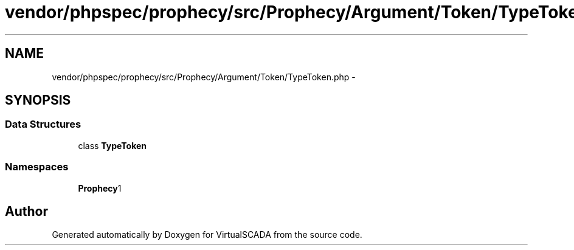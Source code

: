 .TH "vendor/phpspec/prophecy/src/Prophecy/Argument/Token/TypeToken.php" 3 "Tue Apr 14 2015" "Version 1.0" "VirtualSCADA" \" -*- nroff -*-
.ad l
.nh
.SH NAME
vendor/phpspec/prophecy/src/Prophecy/Argument/Token/TypeToken.php \- 
.SH SYNOPSIS
.br
.PP
.SS "Data Structures"

.in +1c
.ti -1c
.RI "class \fBTypeToken\fP"
.br
.in -1c
.SS "Namespaces"

.in +1c
.ti -1c
.RI " \fBProphecy\\Argument\\Token\fP"
.br
.in -1c
.SH "Author"
.PP 
Generated automatically by Doxygen for VirtualSCADA from the source code\&.
